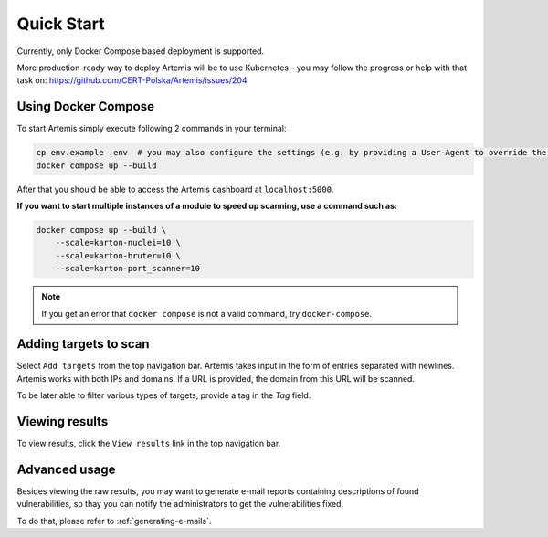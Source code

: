 Quick Start
===========

Currently, only Docker Compose based deployment is supported.

More production-ready way to deploy Artemis will be to use Kubernetes - you may follow
the progress or help with that task on: https://github.com/CERT-Polska/Artemis/issues/204.

Using Docker Compose
--------------------

To start Artemis simply execute following 2 commands in your terminal:

.. code-block:: console

   cp env.example .env  # you may also configure the settings (e.g. by providing a User-Agent to override the default one)
   docker compose up --build

After that you should be able to access the Artemis dashboard at ``localhost:5000``.

**If you want to start multiple instances of a module to speed up scanning, use a command such as:**

.. code-block:: console

   docker compose up --build \
       --scale=karton-nuclei=10 \
       --scale=karton-bruter=10 \
       --scale=karton-port_scanner=10

.. note ::
   If you get an error that ``docker compose`` is not a valid command, try ``docker-compose``.

Adding targets to scan
----------------------

Select ``Add targets`` from the top navigation bar. Artemis takes input in the form
of entries separated with newlines. Artemis works with both IPs and domains. If
a URL is provided, the domain from this URL will be scanned.

To be later able to filter various types of targets, provide a tag in the `Tag` field.

Viewing results
---------------

To view results, click the ``View results`` link in the top navigation bar.

Advanced usage
--------------
Besides viewing the raw results, you may want to generate e-mail reports containing
descriptions of found vulnerabilities, so thay you can notify the administrators to get
the vulnerabilities fixed.

To do that, please refer to :ref:`generating-e-mails`.
